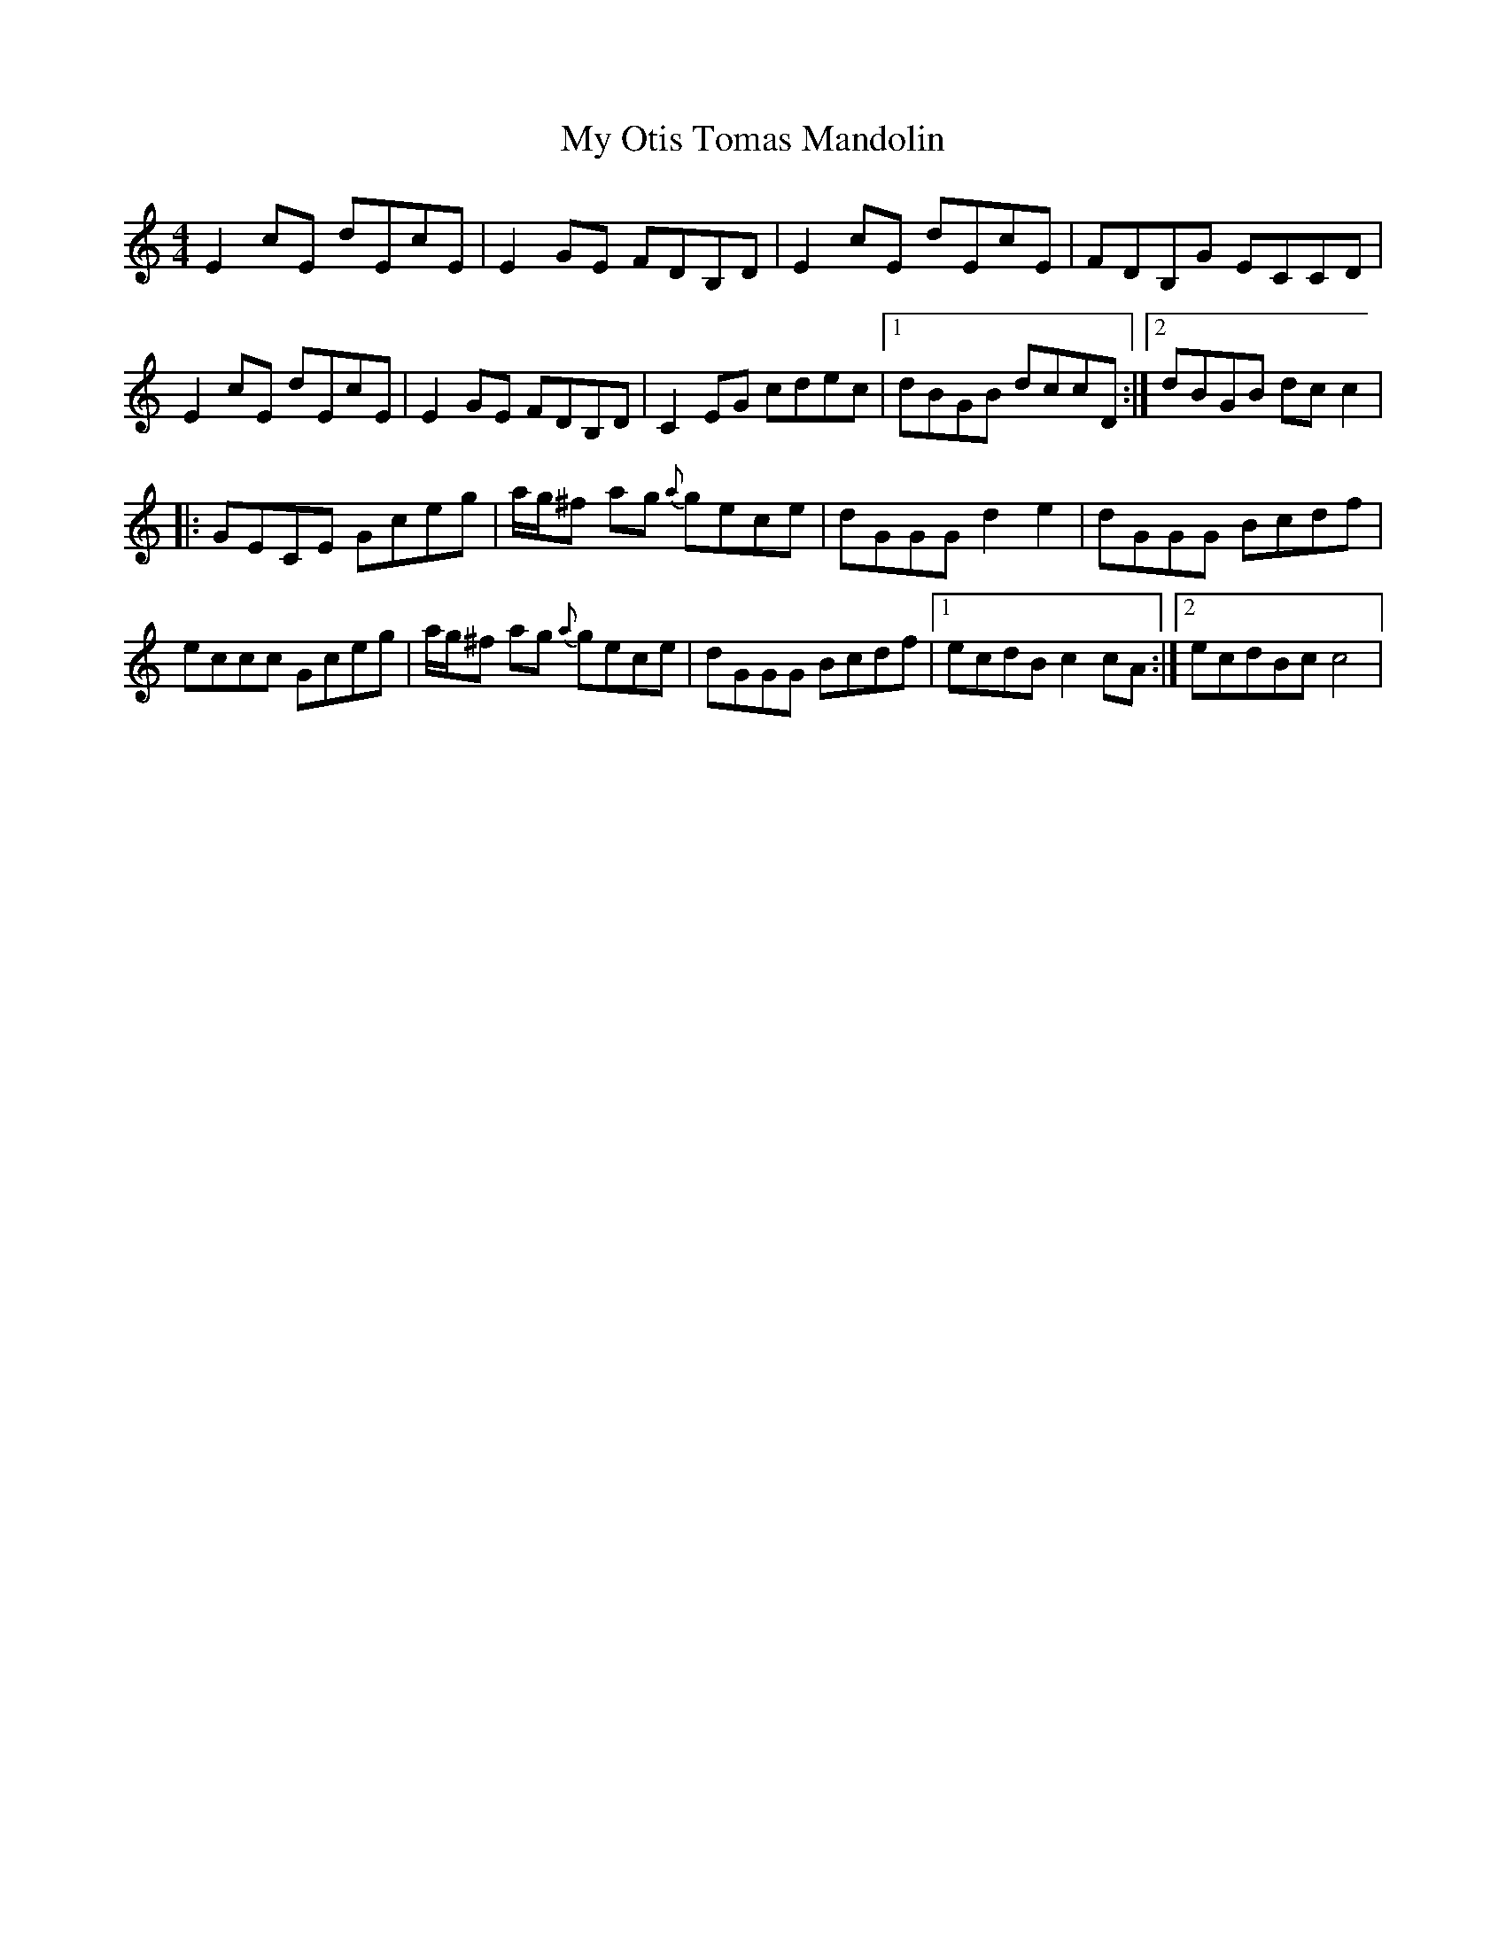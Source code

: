 X: 28818
T: My Otis Tomas Mandolin
R: reel
M: 4/4
K: Cmajor
E2cE dEcE|E2GE FDB,D|E2cE dEcE|FDB,G ECCD|
E2cE dEcE|E2GE FDB,D|C2EG cdec|1 dBGB dccD:|2 dBGB dcc2|
|:GECE Gceg|a/g/^f ag {a}gece|dGGG d2e2|dGGG Bcdf|
eccc Gceg|a/g/^f ag {a}gece|dGGG Bcdf|1 ecdB c2cA:|2 ecdBc c4|

